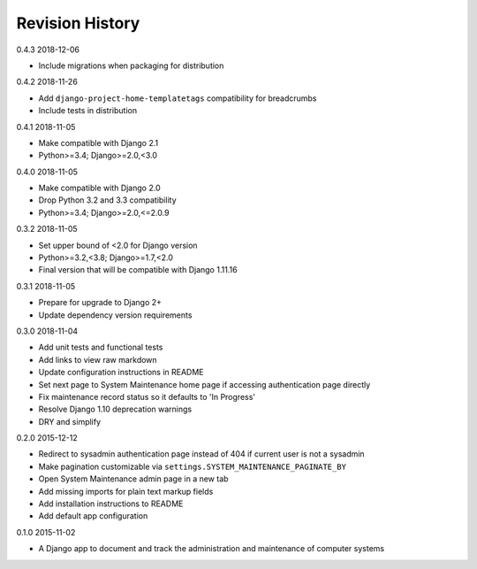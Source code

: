 Revision History
================

0.4.3 2018-12-06

- Include migrations when packaging for distribution


0.4.2 2018-11-26

- Add ``django-project-home-templatetags`` compatibility for breadcrumbs
- Include tests in distribution


0.4.1 2018-11-05

- Make compatible with Django 2.1
- Python>=3.4; Django>=2.0,<3.0


0.4.0 2018-11-05

- Make compatible with Django 2.0
- Drop Python 3.2 and 3.3 compatibility
- Python>=3.4; Django>=2.0,<=2.0.9


0.3.2 2018-11-05

- Set upper bound of <2.0 for Django version
- Python>=3.2,<3.8; Django>=1.7,<2.0
- Final version that will be compatible with Django 1.11.16


0.3.1 2018-11-05

- Prepare for upgrade to Django 2+
- Update dependency version requirements


0.3.0 2018-11-04

- Add unit tests and functional tests
- Add links to view raw markdown
- Update configuration instructions in README
- Set next page to System Maintenance home page if accessing authentication page directly
- Fix maintenance record status so it defaults to 'In Progress'
- Resolve Django 1.10 deprecation warnings
- DRY and simplify


0.2.0 2015-12-12

- Redirect to sysadmin authentication page instead of 404 if current user is not a sysadmin
- Make pagination customizable via ``settings.SYSTEM_MAINTENANCE_PAGINATE_BY``
- Open System Maintenance admin page in a new tab
- Add missing imports for plain text markup fields
- Add installation instructions to README
- Add default app configuration


0.1.0 2015-11-02

- A Django app to document and track the administration and maintenance of computer systems
